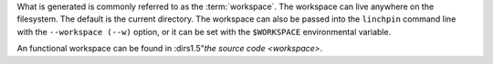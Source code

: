 What is generated is commonly referred to as the :term:`workspace`. The workspace can live anywhere on the filesystem. The default is the current directory. The workspace can also be passed into the ``linchpin`` command line with the ``--workspace (--w)`` option, or it can be set with the ``$WORKSPACE`` environmental variable. 

An functional workspace can be found in :dirs1.5"`the source code <workspace>`.
